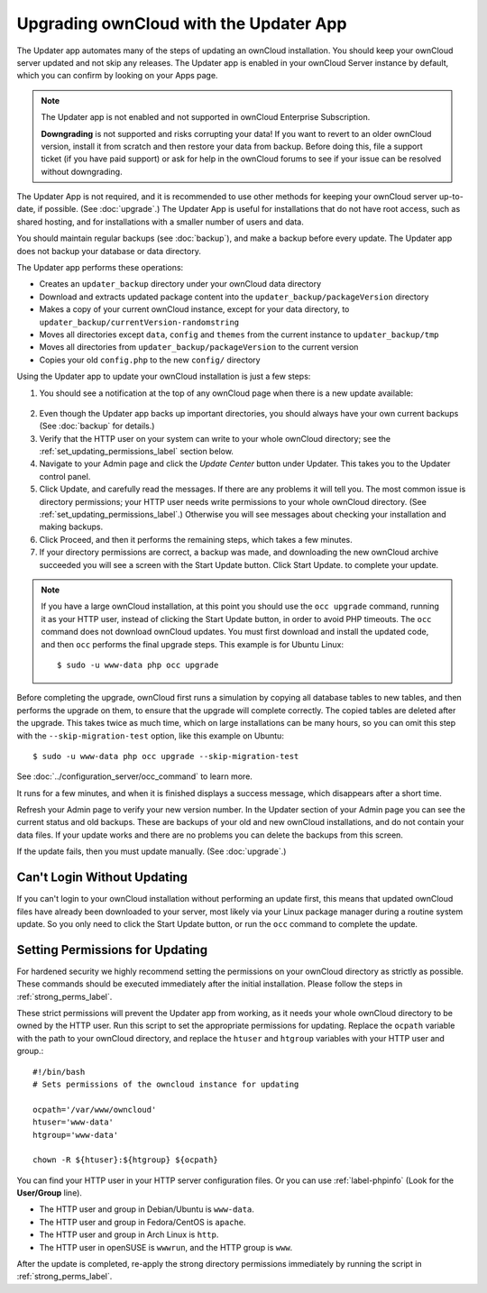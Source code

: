 =======================================
Upgrading ownCloud with the Updater App
=======================================

The Updater app automates many of the steps of updating an ownCloud 
installation. You should keep your ownCloud server updated and not skip any 
releases. The Updater app is enabled in your ownCloud Server instance by 
default, which you can confirm by looking on your Apps page.

.. note:: The Updater app is not enabled and not supported in ownCloud 
   Enterprise Subscription.
   
   **Downgrading** is not supported and risks corrupting your data! If you want 
   to revert to an older ownCloud version, install it from scratch and then 
   restore your data from backup. Before doing this, file a support ticket (if 
   you have paid support) or ask for help in the ownCloud forums to see if your 
   issue can be resolved without downgrading.

The Updater App is not required, and it is recommended to use other methods for 
keeping your ownCloud server up-to-date, if possible. (See :doc:`upgrade`.) The 
Updater App is useful for installations that do not have root access, 
such as shared hosting, and for installations with a smaller number of users 
and data.

You should maintain regular backups (see :doc:`backup`), and make a backup 
before every update. The Updater app does not backup your database or data 
directory.

The Updater app performs these operations:

* Creates an ``updater_backup`` directory under your ownCloud data directory
* Download and extracts updated package content into the 
  ``updater_backup/packageVersion`` directory
* Makes a copy of your current ownCloud instance, except for your data 
  directory, to  ``updater_backup/currentVersion-randomstring``
* Moves all directories except ``data``, ``config`` and ``themes`` from the 
  current instance to ``updater_backup/tmp``
* Moves all directories from ``updater_backup/packageVersion`` to the current 
  version
* Copies your old ``config.php`` to the new ``config/`` directory

Using the Updater app to update your ownCloud installation is just a few 
steps:

1.  You should see a notification at the top of any ownCloud page when there is 
    a new update available:
   
.. figure:: images/upgrade-notifier.png
   
2.  Even though the Updater app backs up important directories, you should 
    always have your own current backups (See :doc:`backup` for details.)
   
3.  Verify that the HTTP user on your system can write to your whole ownCloud 
    directory; see the :ref:`set_updating_permissions_label` section below.
   
4.  Navigate to your Admin page and click the `Update Center` button under 
    Updater. This takes you to the Updater control panel.

5.  Click Update, and carefully read the messages. If there are any problems it 
    will tell you. The most common issue is directory permissions; your HTTP 
    user needs write permissions to your whole ownCloud directory. (See 
    :ref:`set_updating_permissions_label`.) Otherwise you will see messages 
    about checking your installation and making backups.

6.  Click Proceed, and then it performs the remaining steps, which takes a few 
    minutes.

7.  If your directory permissions are correct, a backup was made, and 
    downloading the new ownCloud archive succeeded you will see a screen with 
    the Start Update button. Click Start Update. to complete your update.

..  note:: If you have a large ownCloud installation, at this point you
    should use the ``occ upgrade`` command, running it as your HTTP user, 
    instead of clicking the Start Update button, in order to avoid PHP 
    timeouts. The ``occ`` command does not download ownCloud updates. 
    You must first download and install the updated code, and then ``occ`` 
    performs the final upgrade steps.  This example is for Ubuntu Linux::

     $ sudo -u www-data php occ upgrade
 
Before completing the upgrade, ownCloud first runs a simulation by copying all 
database tables to new tables, and then performs the upgrade on them, to ensure 
that the upgrade will complete correctly. The copied tables are deleted after 
the upgrade. This takes twice as much time, which on large installations can be 
many hours, so you can omit this step with the ``--skip-migration-test`` 
option, like this example on Ubuntu::

 $ sudo -u www-data php occ upgrade --skip-migration-test 

See :doc:`../configuration_server/occ_command` to learn more.

It runs for a few minutes, and when it is finished displays a success message, 
which disappears after a short time.

Refresh your Admin page to verify your new version number. In the Updater 
section of your Admin page you can see the current status and old backups. These 
are backups of your old and new ownCloud installations, and do not contain your 
data files. If your update works and there are no problems you can delete the 
backups from this screen.

If the update fails, then you must update manually. (See :doc:`upgrade`.)

Can't Login Without Updating
----------------------------

If you can't login to your ownCloud installation without performing an update 
first, this means that updated ownCloud files have already been downloaded to 
your server, most likely via your Linux package manager during a routine system 
update. So you only need to click the Start Update button, or run the ``occ`` 
command to complete the update.

.. _set_updating_permissions_label:

Setting Permissions for Updating
--------------------------------
   
For hardened security we  highly recommend setting the permissions on your 
ownCloud directory as strictly as possible. These commands should be executed 
immediately after the initial installation. Please follow the steps in 
:ref:`strong_perms_label`.
    
These strict permissions will prevent the Updater app from working, as it needs 
your whole ownCloud directory to be owned by the HTTP user. Run this script to 
set the appropriate permissions for updating. Replace the ``ocpath`` variable 
with the path to your ownCloud directory, and replace the ``htuser`` and 
``htgroup`` variables with your HTTP user and group.::

    #!/bin/bash
    # Sets permissions of the owncloud instance for updating
    
    ocpath='/var/www/owncloud'
    htuser='www-data'
    htgroup='www-data'
    
    chown -R ${htuser}:${htgroup} ${ocpath}

You can find your HTTP user in your HTTP server configuration files. Or you can 
use :ref:`label-phpinfo` (Look for the **User/Group** line).

* The HTTP user and group in Debian/Ubuntu is ``www-data``.
* The HTTP user and group in Fedora/CentOS is ``apache``.
* The HTTP user and group in Arch Linux is ``http``.
* The HTTP user in openSUSE is ``wwwrun``, and the HTTP group is ``www``.

After the update is completed, re-apply the strong directory permissions 
immediately by running the script in :ref:`strong_perms_label`.
